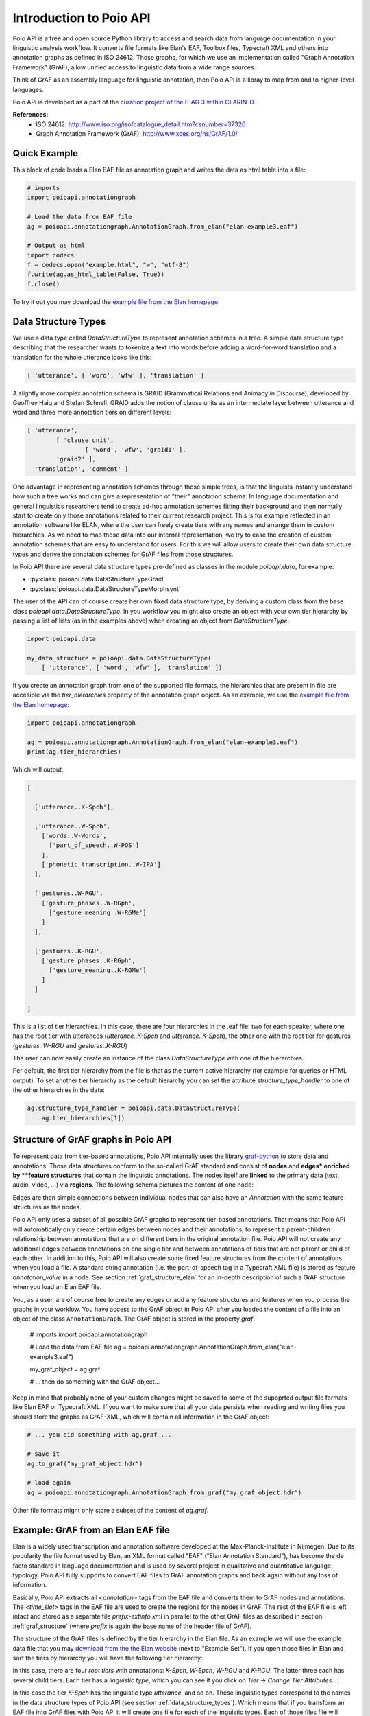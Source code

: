 Introduction to Poio API
************************

Poio API is a free and open source Python library to access and search data
from language documentation in your linguistic analysis workflow. It converts
file formats like Elan's EAF, Toolbox files, Typecraft XML and others into
annotation graphs as defined in ISO 24612. Those graphs, for which we use
an implementation called "Graph Annotation Framework" (GrAF), allow unified
access to linguistic data from a wide range sources.

Think of GrAF as an assembly language for linguistic annotation, then Poio API
is a libray to map from and to higher-level languages.

Poio API is developed as a part of the `curation project of the F-AG 3 within
CLARIN-D <http://de.clarin.eu/en/discipline-specific-working-groups/wg-3-linguistic-fieldwork-anthropology-language-typology/curation-project-1.html>`_.

**References:**
  * ISO 24612: http://www.iso.org/iso/catalogue_detail.htm?csnumber=37326
  * Graph Annotation Framework (GrAF): http://www.xces.org/ns/GrAF/1.0/


Quick Example
=============

This block of code loads a Elan EAF file as annotation graph and writes the data
as html table into a file:

.. code-block:: python

  # imports
  import poioapi.annotationgraph

  # Load the data from EAF file
  ag = poioapi.annotationgraph.AnnotationGraph.from_elan("elan-example3.eaf")

  # Output as html
  import codecs
  f = codecs.open("example.html", "w", "utf-8")
  f.write(ag.as_html_table(False, True))
  f.close()

To try it out you may download the `example file from the Elan homepage
<http://tla.mpi.nl/tools/tla-tools/elan/download/>`_.


.. _data_structure_types:

Data Structure Types
====================

We use a data type called `DataStructureType` to represent annotation schemes
in a tree. A simple data structure type describing that the researcher wants to
tokenize a text into words before adding a word-for-word translation and a
translation for the whole utterance looks like this:

.. code-block:: python

	[ 'utterance', [ 'word', 'wfw' ], 'translation' ]

A slightly more complex annotation schema is GRAID (Grammatical Relations and
Animacy in Discourse), developed by Geoffrey Haig and Stefan Schnell. GRAID adds
the notion of clause units as an intermediate layer between utterance and word
and three more annotation tiers on different levels:

.. code-block:: python

	[ 'utterance',
		[ 'clause unit',
			[ 'word', 'wfw', 'graid1' ],
		'graid2' ],
	  'translation', 'comment' ]

One advantage in representing annotation schemes through those simple trees, is
that the linguists instantly understand how such a tree works and can give a
representation of "their" annotation schema. In language documentation and
general linguistics researchers tend to create ad-hoc annotation schemes fitting
their background and then normally start to create only those annotations
related to their current research project. This is for example reflected in an
annotation software like ELAN, where the user can freely create tiers with any
names and arrange them in custom hierarchies. As we need to map those data into
our internal representation, we try to ease the creation of custom annotation
schemes that are easy to understand for users. For this we will allow users to
create their own data structure types and derive the annotation schemes for
GrAF files from those structures.

In Poio API there are several data structure types pre-defined as classes in
the module `poioapi.data`, for example:

* :py:class:`poioapi.data.DataStructureTypeGraid`
* :py:class:`poioapi.data.DataStructureTypeMorphsynt`

The user of the API can of course create her own fixed data structure type, by
deriving a custom class from the base class `poioapi.data.DataStructureType`.
In you workflow you might also create an object with your own tier hierarchy
by passing a list of lists (as in the examples above) when creating an object
from `DataStructureType`:

.. code-block:: python

  import poioapi.data

  my_data_structure = poioapi.data.DataStructureType(
      [ 'utterance', [ 'word', 'wfw' ], 'translation' ])

If you create an annotation graph from one of the supported file formats, the
hierarchies that are present in file are accesible via the `tier_hierarchies`
property of the annotation graph object. As an example, we use the `example
file from the Elan homepage
<http://tla.mpi.nl/tools/tla-tools/elan/download/>`_:

.. code-block:: python

  import poioapi.annotationgraph

  ag = poioapi.annotationgraph.AnnotationGraph.from_elan("elan-example3.eaf")
  print(ag.tier_hierarchies)


Which will output:

.. code-block:: python

  [

    ['utterance..K-Spch'],

    ['utterance..W-Spch',
      ['words..W-Words',
        ['part_of_speech..W-POS']
      ],
      ['phonetic_transcription..W-IPA']
    ],

    ['gestures..W-RGU',
      ['gesture_phases..W-RGph',
        ['gesture_meaning..W-RGMe']
      ]
    ],

    ['gestures..K-RGU',
      ['gesture_phases..K-RGph',
        ['gesture_meaning..K-RGMe']
      ]
    ]

  ]

This is a list of tier hierarchies. In this case, there are four hierarchies in
the .eaf file: two for each speaker, where one has the root tier with
utterances (`utterance..K-Spch` and `utterance..K-Spch`), the other one with
the root tier for gestures (`gestures..W-RGU` and `gestures..K-RGU`)

The user can now easily create an instance of the class `DataStructureType`
with one of the hierarchies. 

Per default, the first tier hierarchy from the file is that as the current
active hierarchy (for example for queries or HTML output). To set another
tier hierarchy as the default hierarchy you can set the attribute
`structure_type_handler` to one of the other hierarchies in the data:

.. code-block:: python

  ag.structure_type_handler = poioapi.data.DataStructureType(
      ag.tier_hierarchies[1])


.. _graf_structure:

Structure of GrAF graphs in Poio API
====================================

To represent data from tier-based annotations, Poio API internally uses the
library `graf-python <http://media.cidles.eu/poio/graf-pthon>`_ to store
data and annotations. Those data structures conform to the so-called GrAF
standard and consist of **nodes** and **edges* enriched by **feature
structures** that contain the linguistic annotations. The nodes itself are
**linked** to the primary data (text, audio, video, ...) via **regions**. The
following schema pictures the content of one node:

.. image:: _static/graf_schema.png

Edges are then simple connections between individual nodes that can also have
an `Annotation` with the same feature structures as the nodes.

Poio API only uses a subset of all possible GrAF graphs to represent tier-based
annotations. That means that Poio API will automatically only create certain
edges between nodes and their annotations, to represent a parent-children
relationship between annotations that are on different tiers in the
original annotation file. Poio API will not create any additional edges between
annotations on one single tier and between annotations of tiers that are
not parent or child of each other. In addition to this, Poio API will also
create some fixed feature structures from the content of annotations when you
load a file. A standard string annotation (i.e. the part-of-speech tag in a
Typecraft XML file) is stored as feature `annotation_value` in a node. See
section :ref:`graf_structure_elan` for an in-depth description of such a GrAF
structure when you load an Elan EAF file.

You, as a user, are of course free to create any edges or add any feature
structures and features when you process the graphs in your worklow. You have
access to the GrAF object in Poio API after you loaded the content of a file
into an object of the class ``AnnotationGraph``. The GrAF object is stored in
the property `graf`:

  # imports
  import poioapi.annotationgraph

  # Load the data from EAF file
  ag = poioapi.annotationgraph.AnnotationGraph.from_elan("elan-example3.eaf")

  my_graf_object = ag.graf

  # ... then do something with the GrAF object...

Keep in mind that probably none of your custom changes might be saved to some
of the supoprted output file formats like Elan EAF or Typecraft XML. If you
want to make sure that all your data persists when reading and writing files
you should store the graphs as GrAF-XML, which will contain all information
in the GrAF object:

.. code-block:: python

  # ... you did something with ag.graf ...

  # save it
  ag.to_graf("my_graf_object.hdr")

  # load again
  ag = poioapi.annotationgraph.AnnotationGraph.from_graf("my_graf_object.hdr")

Other file formats might only store a subset of the content of `ag.graf`.


.. _graf_structure_elan:

Example: GrAF from an Elan EAF file
===================================

Elan is a widely used transcription and annotation software developed at the
Max-Planck-Institute in Nijmegen. Due to its popularity the file format used
by Elan, an XML format called "EAF" ("Elan Annotation Standard"), has become
the de facto standard in language documentation and is used by several project
in qualitative and quantitative language typology. Poio API fully supports to
convert EAF files to GrAF annotation graphs and back again without any loss of
information.

Basically, Poio API extracts all `<annotation>` tags from the EAF file and
converts them to GrAF nodes and annotations. The `<time_slot>` tags in the
EAF file are used to create the regions for the nodes in GrAF. The rest of the
EAF file is left intact and stored as a separate file `prefix-extinfo.xml` in
parallel to the other GrAF files as described in section :ref:`graf_structure`
(where `prefix` is again the base name of the header file of GrAF).

The structure of the GrAF files is defined by the tier hierarchy in the Elan
file. As an example we will use the example data file that you may `download
from the the Elan website <http://tla.mpi.nl/tools/tla-tools/elan/download/>`_
(next to "Example Set"). If you open those files in Elan and sort the tiers by
hierarchy you will have the following tier hierarchy:

.. image:: _static/elan_tier_hierarchy.png

In this case, there are four *root tiers* with annotations: `K-Spch`, `W-Spch`,
`W-RGU` and `K-RGU`. The latter three each has several child tiers. Each tier
has a *linguistic type*, which you can see if you click on `Tier` -> `Change
Tier Attributes...`:

.. image:: _static/elan_tier_attributes.png

In this case the tier `K-Spch` has the linguistic type `utterance`, and so on.
These linguistic types correspond to the names in the data structure types of
Poio API (see section :ref:`data_structure_types`). Which means that if you
transform an EAF file into GrAF files with Poio API it will create one file for
each of the linguistic types. Each of those files file will contain all the
annotations of all the tiers that have the corresponding linguistic type. In
our example, Poio API will create one file `prefix-utterance.xml` that contain
the annotations from the tiers `K-Spch` and `W-Spch`. The file
`prefix-words.xml` will then contain all annotations from tier `W-Words` with
links to the parent annotations in `prefix-utterance.xml`. You can find an
example of the GrAF structure for the sample EAF file `on Github
<https://github.com/cidles/poio-api/tree/master/src/poioapi/tests/sample_files/elan_graf>`_.

The first annotation of the tier `W-Spch` with the annotation value
"so you go out of the Institute to the Saint Anna Straat." looks like this in
GrAF:

.. code-block:: xml

  <node xml:id="utterance..W-Spch..na8">
    <link targets="utterance..W-Spch..ra8"/>
  </node>
  <region anchors="780 4090" xml:id="utterance..W-Spch..ra8"/>
  <a as="utterance" label="utterance" ref="utterance..W-Spch..na8" xml:id="a8">
    <fs>
      <f name="annotation_value">so you go out of the Institute to the Saint Anna Straat.</f>
    </fs>
  </a>

The `<node>` is linked to a `<region>` that contains the values of the time slots of
the original EAF file. The annotation `<a>` for the node has a feature structure
`<fs>` with one features `<f>` for the annotation value.

The first annotation of `W-Spch` in `prefix-words.xml` looks like this:

.. code-block:: xml

  <node xml:id="words..W-Words..na23">
    <link targets="words..W-Words..ra23"/>
  </node>
  <region anchors="780 1340" xml:id="words..W-Words..ra23"/>
  <edge from="utterance..W-Spch..na8" to="words..W-Words..na23" xml:id="ea23"/>
  <a as="words" label="words" ref="words..W-Words..na23" xml:id="a23">
    <fs>
      <f name="annotation_value">so</f>
    </fs>
  </a>

The node for the word annotation is similar to the utterance node, except for an
additional `<edge>` tag that links the node to the corresponding utterance node.
Nodes like this are created for alle the annotations in the EAF file. When the
original annotation does not link to the video or audio file via a timeslot, for
example because it is on a tier with a linguistic type that has the stereotype
`Time Subdivision`, then no region and no link will be created for the node in
GrAF. As an example, here is the POS annotation that is linked to a word node
via an edge:

.. code-block:: xml

  <node xml:id="part_of_speech..W-POS..na121"/>
  <edge from="words..W-Words..na24" to="part_of_speech..W-POS..na121" xml:id="ea121"/>
  <a as="part_of_speech" label="part_of_speech" ref="part_of_speech..W-POS..na121" xml:id="a121">
    <fs>
      <f name="annotation_value">pro</f>
    </fs>
  </a>


**References:**
  * EAF Format: http://www.mpi.nl/tools/elan/EAF_Annotation_Format.pdf
  * Information about Elan: http://tla.mpi.nl/tools/tla-tools/elan/elan-description/
  * Elan Tools and Documentation: http://tla.mpi.nl/tools/tla-tools/elan/download/
